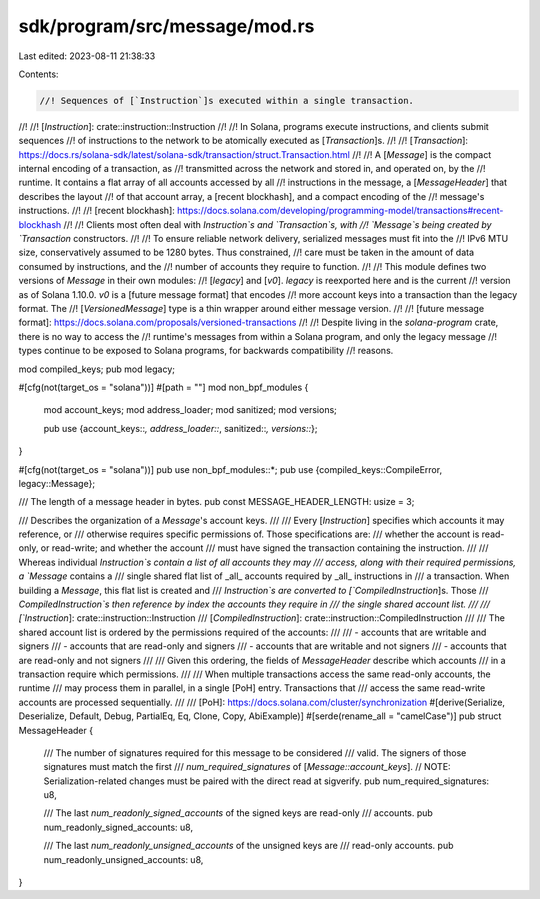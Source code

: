 sdk/program/src/message/mod.rs
==============================

Last edited: 2023-08-11 21:38:33

Contents:

.. code-block:: rs

    //! Sequences of [`Instruction`]s executed within a single transaction.
//!
//! [`Instruction`]: crate::instruction::Instruction
//!
//! In Solana, programs execute instructions, and clients submit sequences
//! of instructions to the network to be atomically executed as [`Transaction`]s.
//!
//! [`Transaction`]: https://docs.rs/solana-sdk/latest/solana-sdk/transaction/struct.Transaction.html
//!
//! A [`Message`] is the compact internal encoding of a transaction, as
//! transmitted across the network and stored in, and operated on, by the
//! runtime. It contains a flat array of all accounts accessed by all
//! instructions in the message, a [`MessageHeader`] that describes the layout
//! of that account array, a [recent blockhash], and a compact encoding of the
//! message's instructions.
//!
//! [recent blockhash]: https://docs.solana.com/developing/programming-model/transactions#recent-blockhash
//!
//! Clients most often deal with `Instruction`s and `Transaction`s, with
//! `Message`s being created by `Transaction` constructors.
//!
//! To ensure reliable network delivery, serialized messages must fit into the
//! IPv6 MTU size, conservatively assumed to be 1280 bytes. Thus constrained,
//! care must be taken in the amount of data consumed by instructions, and the
//! number of accounts they require to function.
//!
//! This module defines two versions of `Message` in their own modules:
//! [`legacy`] and [`v0`]. `legacy` is reexported here and is the current
//! version as of Solana 1.10.0. `v0` is a [future message format] that encodes
//! more account keys into a transaction than the legacy format. The
//! [`VersionedMessage`] type is a thin wrapper around either message version.
//!
//! [future message format]: https://docs.solana.com/proposals/versioned-transactions
//!
//! Despite living in the `solana-program` crate, there is no way to access the
//! runtime's messages from within a Solana program, and only the legacy message
//! types continue to be exposed to Solana programs, for backwards compatibility
//! reasons.

mod compiled_keys;
pub mod legacy;

#[cfg(not(target_os = "solana"))]
#[path = ""]
mod non_bpf_modules {
    mod account_keys;
    mod address_loader;
    mod sanitized;
    mod versions;

    pub use {account_keys::*, address_loader::*, sanitized::*, versions::*};
}

#[cfg(not(target_os = "solana"))]
pub use non_bpf_modules::*;
pub use {compiled_keys::CompileError, legacy::Message};

/// The length of a message header in bytes.
pub const MESSAGE_HEADER_LENGTH: usize = 3;

/// Describes the organization of a `Message`'s account keys.
///
/// Every [`Instruction`] specifies which accounts it may reference, or
/// otherwise requires specific permissions of. Those specifications are:
/// whether the account is read-only, or read-write; and whether the account
/// must have signed the transaction containing the instruction.
///
/// Whereas individual `Instruction`s contain a list of all accounts they may
/// access, along with their required permissions, a `Message` contains a
/// single shared flat list of _all_ accounts required by _all_ instructions in
/// a transaction. When building a `Message`, this flat list is created and
/// `Instruction`s are converted to [`CompiledInstruction`]s. Those
/// `CompiledInstruction`s then reference by index the accounts they require in
/// the single shared account list.
///
/// [`Instruction`]: crate::instruction::Instruction
/// [`CompiledInstruction`]: crate::instruction::CompiledInstruction
///
/// The shared account list is ordered by the permissions required of the accounts:
///
/// - accounts that are writable and signers
/// - accounts that are read-only and signers
/// - accounts that are writable and not signers
/// - accounts that are read-only and not signers
///
/// Given this ordering, the fields of `MessageHeader` describe which accounts
/// in a transaction require which permissions.
///
/// When multiple transactions access the same read-only accounts, the runtime
/// may process them in parallel, in a single [PoH] entry. Transactions that
/// access the same read-write accounts are processed sequentially.
///
/// [PoH]: https://docs.solana.com/cluster/synchronization
#[derive(Serialize, Deserialize, Default, Debug, PartialEq, Eq, Clone, Copy, AbiExample)]
#[serde(rename_all = "camelCase")]
pub struct MessageHeader {
    /// The number of signatures required for this message to be considered
    /// valid. The signers of those signatures must match the first
    /// `num_required_signatures` of [`Message::account_keys`].
    // NOTE: Serialization-related changes must be paired with the direct read at sigverify.
    pub num_required_signatures: u8,

    /// The last `num_readonly_signed_accounts` of the signed keys are read-only
    /// accounts.
    pub num_readonly_signed_accounts: u8,

    /// The last `num_readonly_unsigned_accounts` of the unsigned keys are
    /// read-only accounts.
    pub num_readonly_unsigned_accounts: u8,
}


